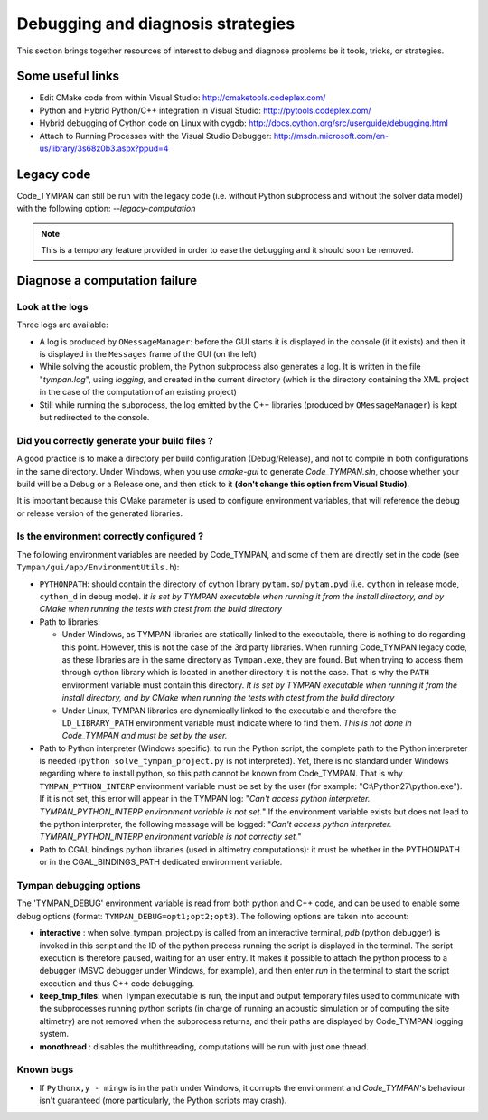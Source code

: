 .. _debugging-sec:

====================================
 Debugging and diagnosis strategies
====================================

This section brings together resources of interest to debug and
diagnose problems be it tools, tricks, or strategies.

Some useful links
-----------------

* Edit CMake code from within Visual Studio:
  http://cmaketools.codeplex.com/

* Python and Hybrid Python/C++ integration in Visual Studio:
  http://pytools.codeplex.com/

* Hybrid debugging of Cython code on Linux with cygdb:
  http://docs.cython.org/src/userguide/debugging.html

* Attach to Running Processes with the Visual Studio Debugger:
  http://msdn.microsoft.com/en-us/library/3s68z0b3.aspx?ppud=4


Legacy code
-----------

Code_TYMPAN can still be run with the legacy code (i.e. without Python 
subprocess and without the solver data model) with the following option: *--legacy-computation*

.. note:: This is a temporary feature provided in order to ease the
    debugging and it should soon be removed.


Diagnose a computation failure
------------------------------

Look at the logs
~~~~~~~~~~~~~~~~
Three logs are available:

* A log is produced by ``OMessageManager``: before the GUI starts it is displayed
  in the console (if it exists) and then it is displayed in the ``Messages`` frame
  of the GUI (on the left)

* While solving the acoustic problem, the Python subprocess also generates a log.
  It is written in the file "*tympan.log*", using *logging*, and created in the current
  directory (which is the directory containing the XML project in the case of
  the computation of an existing project)

* Still while running the subprocess, the log emitted by the C++ libraries
  (produced by ``OMessageManager``) is kept but redirected to the console.

Did you correctly generate your build files ?
~~~~~~~~~~~~~~~~~~~~~~~~~~~~~~~~~~~~~~~~~~~~~
A good practice is to make a directory per build configuration (Debug/Release), and not to compile
in both configurations in the same directory. Under Windows,
when you use *cmake-gui* to generate *Code_TYMPAN.sln*, choose whether your build will be a Debug or a
Release one, and then stick to it **(don't change this option from Visual Studio)**.

It is important because this CMake parameter is used to configure environment variables, that will
reference the debug or release version of the generated libraries.


Is the environment correctly configured ?
~~~~~~~~~~~~~~~~~~~~~~~~~~~~~~~~~~~~~~~~~
The following environment variables are needed by Code_TYMPAN, and some of them
are directly set in the code (see ``Tympan/gui/app/EnvironmentUtils.h``):

* ``PYTHONPATH``: should contain the directory of cython library ``pytam.so``/
  ``pytam.pyd`` (i.e. ``cython`` in release mode, ``cython_d`` in debug mode).
  *It is set by TYMPAN executable when running it from the install directory,
  and by CMake  when running the tests with ctest from the build directory*

* Path to libraries:

  * Under Windows, as TYMPAN libraries are statically linked to the executable,
    there is nothing to do regarding this point. However, this is not the case
    of the 3rd party libraries. When running Code_TYMPAN legacy code, as these
    libraries are in the same directory as ``Tympan.exe``, they are found. But
    when trying to access them through cython library which is located in another
    directory it is not the case. That is why the ``PATH`` environment variable
    must contain this directory. *It is set by TYMPAN executable when running 
    it from the install directory, and by CMake when running the tests with ctest
    from the build directory*

  * Under Linux, TYMPAN libraries are dynamically linked to the executable and
    therefore the ``LD_LIBRARY_PATH`` environment variable must indicate where
    to find them. *This is not done in Code_TYMPAN and must be set by the user.*

* Path to Python interpreter (Windows specific):
  to run the Python script, the complete path to the Python interpreter is
  needed (``python solve_tympan_project.py`` is not interpreted). Yet, there is no standard
  under Windows regarding where to install python, so this path cannot be known
  from Code_TYMPAN. That is why ``TYMPAN_PYTHON_INTERP`` environment variable
  must be set by the user (for example: "C:\\Python27\\python.exe").
  If it is not set, this error will appear in the TYMPAN log: 
  "*Can't access python interpreter. TYMPAN_PYTHON_INTERP environment variable is not set.*"
  If the environment variable exists but does not lead to the python interpreter, 
  the following message will be logged:
  "*Can't access python interpreter. TYMPAN_PYTHON_INTERP environment variable is not correctly set.*"

* Path to CGAL bindings python libraries (used in altimetry computations):
  it must be whether in the PYTHONPATH or in the CGAL_BINDINGS_PATH dedicated
  environment variable.


Tympan debugging options
~~~~~~~~~~~~~~~~~~~~~~~~
The 'TYMPAN_DEBUG' environment variable is read from both python and C++ code,
and can be used to enable some debug options (format: ``TYMPAN_DEBUG=opt1;opt2;opt3``).
The following options are taken into account:

- **interactive** : when solve_tympan_project.py is called from an interactive terminal,
  *pdb* (python debugger) is invoked in this script and the ID of the python
  process running the script is displayed in the terminal. The script execution is
  therefore paused, waiting for an user entry. It makes it possible to attach the
  python process to a debugger (MSVC debugger under Windows, for example), and
  then enter *run* in the terminal to start the script execution and thus
  C++ code debugging.
- **keep_tmp_files**: when Tympan executable is run, the input and output
  temporary files used to communicate with the subprocesses running python
  scripts (in charge of running an acoustic simulation or of computing the
  site altimetry) are not removed when the subprocess returns, and their paths are
  displayed by Code_TYMPAN logging system.
- **monothread** : disables the multithreading, computations will be run with just
  one thread.


Known bugs
~~~~~~~~~~

* If ``Pythonx,y - mingw`` is in the path under Windows, it corrupts the environment
  and *Code_TYMPAN*'s behaviour isn't guaranteed (more particularly, the
  Python scripts may crash).
